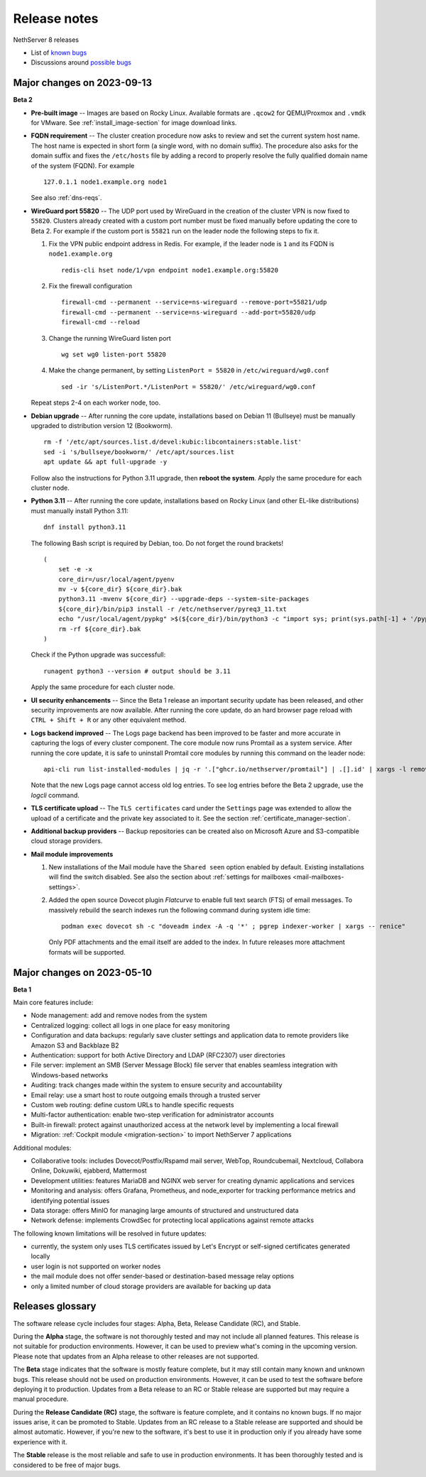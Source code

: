 =============
Release notes
=============

.. highlight:: text

NethServer 8 releases

- List of `known bugs <https://github.com/NethServer/dev/issues?utf8=%E2%9C%93&q=is%3Aissue+is%3Aopen+label%3Abug>`_
- Discussions around `possible bugs <http://community.nethserver.org/c/bug>`_

Major changes on 2023-09-13
===========================

**Beta 2**

- **Pre-built image** -- Images are based on Rocky Linux. Available
  formats are ``.qcow2`` for QEMU/Proxmox and ``.vmdk`` for VMware. See
  :ref:`install_image-section` for image download links.

- **FQDN requirement** -- The cluster creation procedure now asks to
  review and set the current system host name. The host name is expected
  in short form (a single word, with no domain suffix). The procedure also
  asks for the domain suffix and fixes the ``/etc/hosts`` file by adding a record to properly resolve the
  fully qualified domain name of the system (FQDN). For example ::

    127.0.1.1 node1.example.org node1

  See also :ref:`dns-reqs`.

- **WireGuard port 55820** -- The UDP port used by WireGuard in the
  creation of the cluster VPN is now fixed to ``55820``. Clusters already
  created with a custom port number must be fixed manually before updating
  the core to Beta 2. For example if the custom port is ``55821`` run on
  the leader node the following steps to fix it.

  1. Fix the VPN public endpoint address in Redis. For example, if the
     leader node is ``1`` and its FQDN is ``node1.example.org`` ::

      redis-cli hset node/1/vpn endpoint node1.example.org:55820

  2. Fix the firewall configuration ::

      firewall-cmd --permanent --service=ns-wireguard --remove-port=55821/udp
      firewall-cmd --permanent --service=ns-wireguard --add-port=55820/udp 
      firewall-cmd --reload

  3. Change the running WireGuard listen port ::

      wg set wg0 listen-port 55820

  4. Make the change permanent, by setting ``ListenPort = 55820`` in
     ``/etc/wireguard/wg0.conf`` ::

      sed -ir 's/ListenPort.*/ListenPort = 55820/' /etc/wireguard/wg0.conf

  Repeat steps 2-4 on each worker node, too.

- **Debian upgrade** -- After running the core update, installations based
  on Debian 11 (Bullseye) must be manually upgraded to distribution
  version 12 (Bookworm).  ::

    rm -f '/etc/apt/sources.list.d/devel:kubic:libcontainers:stable.list'
    sed -i 's/bullseye/bookworm/' /etc/apt/sources.list
    apt update && apt full-upgrade -y

  Follow also the instructions for Python 3.11 upgrade, then **reboot the
  system**. Apply the same procedure for each cluster node.

- **Python 3.11** -- After running the core update, installations based on
  Rocky Linux (and other EL-like distributions) must manually install
  Python 3.11: ::

     dnf install python3.11

  The following Bash script is required by Debian, too. Do not forget the round brackets! ::

    (
        set -e -x
        core_dir=/usr/local/agent/pyenv
        mv -v ${core_dir} ${core_dir}.bak
        python3.11 -mvenv ${core_dir} --upgrade-deps --system-site-packages
        ${core_dir}/bin/pip3 install -r /etc/nethserver/pyreq3_11.txt
        echo "/usr/local/agent/pypkg" >$(${core_dir}/bin/python3 -c "import sys; print(sys.path[-1] + '/pypkg.pth')")
        rm -rf ${core_dir}.bak
    )

  Check if the Python upgrade was successfull: ::

    runagent python3 --version # output should be 3.11

  Apply the same procedure for each cluster node.

- **UI security enhancements** -- Since the Beta 1 release an important
  security update has been released, and other security improvements are
  now available.  After running the core update, do an hard browser page
  reload with ``CTRL + Shift + R`` or any other equivalent method.

- **Logs backend improved** -- The Logs page backend has been improved to
  be faster and more accurate in capturing the logs of every cluster
  component. The core module now runs Promtail as a system service. After
  running the core update, it is safe to uninstall Promtail core modules
  by running this command on the leader node: ::

    api-cli run list-installed-modules | jq -r '.["ghcr.io/nethserver/promtail"] | .[].id' | xargs -l remove-module --no-preserve

  Note that the new Logs page cannot access old log entries. To see log
  entries before the Beta 2 upgrade, use the `logcli` command.

- **TLS certificate upload** -- The ``TLS certificates`` card under the
  ``Settings`` page was extended to allow the upload of a certificate and
  the private key associated to it. See the section
  :ref:`certificate_manager-section`.

- **Additional backup providers** -- Backup repositories can be created
  also on Microsoft Azure and S3-compatible cloud storage providers.

- **Mail module improvements**

  1. New installations of the Mail module have the ``Shared seen`` option
     enabled by default. Existing installations will find the switch
     disabled. See also the section about :ref:`settings for mailboxes
     <mail-mailboxes-settings>`.

  2. Added the open source Dovecot plugin *Flatcurve* to enable full text
     search (FTS) of email messages.  To massively rebuild the search
     indexes run the following command during system idle time: ::

       podman exec dovecot sh -c "doveadm index -A -q '*' ; pgrep indexer-worker | xargs -- renice"

     Only PDF attachments and the email itself are added to the index.
     In future releases more attachment formats will be supported.


Major changes on 2023-05-10
===========================

**Beta 1**

Main core features include:

- Node management: add and remove nodes from the system
- Centralized logging: collect all logs in one place for easy monitoring
- Configuration and data backups: regularly save cluster settings and application data to remote providers like Amazon S3 and Backblaze B2
- Authentication: support for both Active Directory and LDAP (RFC2307) user directories
- File server: implement an SMB (Server Message Block) file server that enables seamless integration with Windows-based networks
- Auditing: track changes made within the system to ensure security and accountability
- Email relay: use a smart host to route outgoing emails  through a trusted server
- Custom web routing: define custom URLs to handle specific requests
- Multi-factor authentication: enable two-step verification for administrator accounts
- Built-in firewall: protect against unauthorized access at the network level by implementing a local firewall
- Migration: :ref:`Cockpit module <migration-section>` to import NethServer 7 applications

Additional modules:

- Collaborative tools: includes Dovecot/Postfix/Rspamd mail server, WebTop, Roundcubemail, Nextcloud, Collabora Online, Dokuwiki, ejabberd, Mattermost
- Development utilities: features MariaDB and NGINX web server for creating dynamic applications and services
- Monitoring and analysis: offers Grafana, Prometheus, and node_exporter for tracking performance metrics and identifying potential issues
- Data storage: offers MinIO for managing large amounts of structured and unstructured data
- Network defense: implements CrowdSec for protecting local applications against remote attacks

The following known limitations will be resolved in future updates:

- currently, the system only uses TLS certificates issued by Let's Encrypt or self-signed certificates generated locally
- user login is not supported on worker nodes
- the mail module does not offer sender-based or destination-based message relay options
- only a limited number of cloud storage providers are available for backing up data

Releases glossary
=================

The software release cycle includes four stages: Alpha, Beta, Release Candidate (RC), and Stable.

During the **Alpha** stage, the software is not thoroughly tested and may not include all planned features.
This release is not suitable for production environments. However, it can be used to preview what's coming in the upcoming version.
Please note that updates from an Alpha release to other releases are not supported.

The **Beta** stage indicates that the software is mostly feature complete, but it may still contain many known and unknown bugs.
This release should not be used on production environments. However, it can be used to test the software before deploying it to production.
Updates from a Beta release to an RC or Stable release are supported but may require a manual procedure.

During the **Release Candidate (RC)** stage, the software is feature complete, and it contains no known bugs.
If no major issues arise, it can be promoted to Stable. Updates from an RC release to a Stable release are supported
and should be almost automatic.
However, if you're new to the software, it's best to use it in production only if you already have some experience with it.

The **Stable** release is the most reliable and safe to use in production environments.
It has been thoroughly tested and is considered to be free of major bugs.
